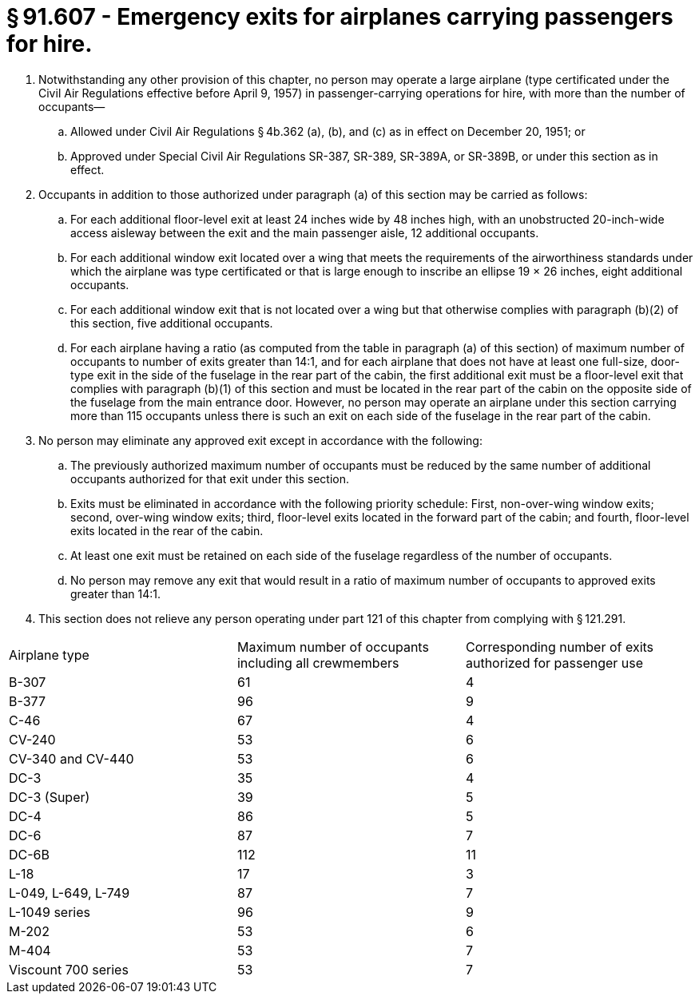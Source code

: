 # § 91.607 - Emergency exits for airplanes carrying passengers for hire.

[start=1,loweralpha]
. Notwithstanding any other provision of this chapter, no person may operate a large airplane (type certificated under the Civil Air Regulations effective before April 9, 1957) in passenger-carrying operations for hire, with more than the number of occupants—
[start=1,arabic]
.. Allowed under Civil Air Regulations § 4b.362 (a), (b), and (c) as in effect on December 20, 1951; or
.. Approved under Special Civil Air Regulations SR-387, SR-389, SR-389A, or SR-389B, or under this section as in effect.
. Occupants in addition to those authorized under paragraph (a) of this section may be carried as follows:
[start=1,arabic]
.. For each additional floor-level exit at least 24 inches wide by 48 inches high, with an unobstructed 20-inch-wide access aisleway between the exit and the main passenger aisle, 12 additional occupants.
.. For each additional window exit located over a wing that meets the requirements of the airworthiness standards under which the airplane was type certificated or that is large enough to inscribe an ellipse 19 × 26 inches, eight additional occupants.
.. For each additional window exit that is not located over a wing but that otherwise complies with paragraph (b)(2) of this section, five additional occupants.
.. For each airplane having a ratio (as computed from the table in paragraph (a) of this section) of maximum number of occupants to number of exits greater than 14:1, and for each airplane that does not have at least one full-size, door-type exit in the side of the fuselage in the rear part of the cabin, the first additional exit must be a floor-level exit that complies with paragraph (b)(1) of this section and must be located in the rear part of the cabin on the opposite side of the fuselage from the main entrance door. However, no person may operate an airplane under this section carrying more than 115 occupants unless there is such an exit on each side of the fuselage in the rear part of the cabin.
. No person may eliminate any approved exit except in accordance with the following:
[start=1,arabic]
.. The previously authorized maximum number of occupants must be reduced by the same number of additional occupants authorized for that exit under this section.
.. Exits must be eliminated in accordance with the following priority schedule: First, non-over-wing window exits; second, over-wing window exits; third, floor-level exits located in the forward part of the cabin; and fourth, floor-level exits located in the rear of the cabin.
.. At least one exit must be retained on each side of the fuselage regardless of the number of occupants.
.. No person may remove any exit that would result in a ratio of maximum number of occupants to approved exits greater than 14:1.
. This section does not relieve any person operating under part 121 of this chapter from complying with § 121.291.


[cols="3*.<"]
|===

|Airplane type
|Maximum number of occupants including all crewmembers
|Corresponding number of exits authorized for passenger use

|B-307
|61
|4

|B-377
|96
|9

|C-46
|67
|4

|CV-240
|53
|6

|CV-340 and CV-440
|53
|6

|DC-3
|35
|4

|DC-3 (Super)
|39
|5

|DC-4
|86
|5

|DC-6
|87
|7

|DC-6B
|112
|11

|L-18
|17
|3

|L-049, L-649, L-749
|87
|7

|L-1049 series
|96
|9

|M-202
|53
|6

|M-404
|53
|7

|Viscount 700 series
|53
|7

|===

